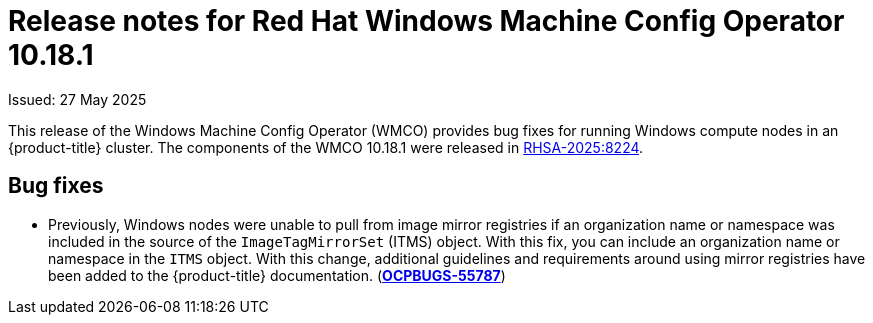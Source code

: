 // Module included in the following assemblies:
//
// * windows_containers/wmco_rn/windows-containers-release-notes-10-18-x.adoc

:_mod-docs-content-type: CONCEPT
[id="windows-containers-release-notes-10-18-1_{context}"]
= Release notes for Red Hat Windows Machine Config Operator 10.18.1

Issued: 27 May 2025

This release of the Windows Machine Config Operator (WMCO) provides bug fixes for running Windows compute nodes in an {product-title} cluster. The components of the WMCO 10.18.1 were released in link:https://access.redhat.com/errata/RHSA-2025:8224[RHSA-2025:8224].

[id="wmco-10-18-1-bug-fixes"]
== Bug fixes

* Previously, Windows nodes were unable to pull from image mirror registries if an organization name or namespace was included in the source of the `ImageTagMirrorSet` (ITMS) object. With this fix, you can include an organization name or namespace in the `ITMS` object. With this change, additional guidelines and requirements around using mirror registries have been added to the {product-title} documentation. 
(link:https://issues.redhat.com/browse/OCPBUGS-55787[*OCPBUGS-55787*])
// The "additional guidelines and requirements" are forthcoming in https://github.com/openshift/openshift-docs/pull/92629
